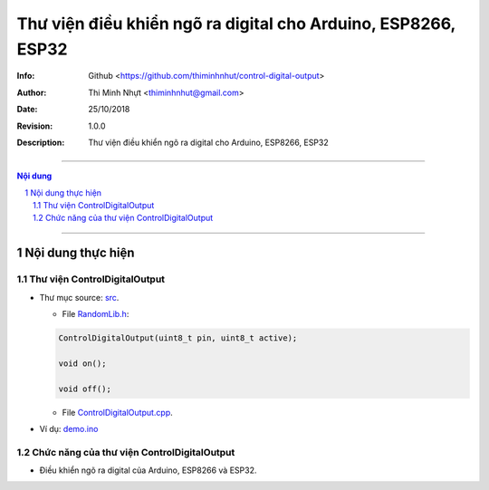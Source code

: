 ###############################################################
Thư viện điều khiển ngõ ra digital cho Arduino, ESP8266, ESP32
###############################################################

:Info: Github <https://github.com/thiminhnhut/control-digital-output>
:Author: Thi Minh Nhựt <thiminhnhut@gmail.com>
:Date: $Date: 25/10/2018 $
:Revision: $Revision: 1.0.0 $
:Description: Thư viện điều khiển ngõ ra digital cho Arduino, ESP8266, ESP32

=============================================================================

.. sectnum::

.. contents:: Nội dung

=============================================================================

Nội dung thực hiện
******************

Thư viện ControlDigitalOutput
=============================

* Thư mục source: `src <https://github.com/thiminhnhut/control-digital-output/blob/master/src>`_.

  * File `RandomLib.h <https://github.com/thiminhnhut/control-digital-output/blob/master/src/ControlDigitalOutput.h>`_:

  .. code::

    ControlDigitalOutput(uint8_t pin, uint8_t active);

    void on();

    void off();

  * File `ControlDigitalOutput.cpp <https://github.com/thiminhnhut/control-digital-output/blob/master/src/ControlDigitalOutput.cpp>`_.

* Ví dụ: `demo.ino <https://github.com/thiminhnhut/control-digital-output/blob/master/examples/demo/demo.ino>`_

Chức năng của thư viện ControlDigitalOutput
===========================================

* Điều khiển ngõ ra digital của Arduino, ESP8266 và ESP32.
